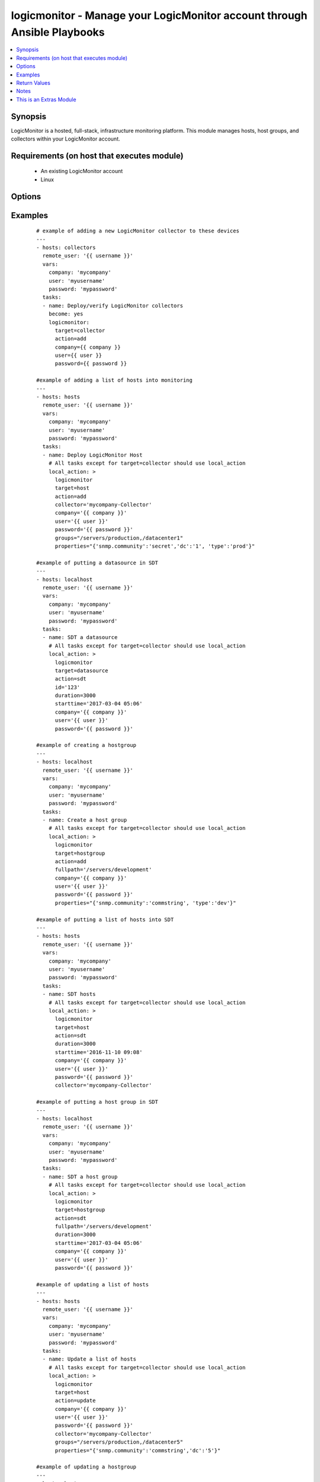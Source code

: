 .. _logicmonitor:


logicmonitor - Manage your LogicMonitor account through Ansible Playbooks
+++++++++++++++++++++++++++++++++++++++++++++++++++++++++++++++++++++++++

.. versionadded:: 2.2


.. contents::
   :local:
   :depth: 1


Synopsis
--------

LogicMonitor is a hosted, full-stack, infrastructure monitoring platform.
This module manages hosts, host groups, and collectors within your LogicMonitor account.


Requirements (on host that executes module)
-------------------------------------------

  * An existing LogicMonitor account
  * Linux


Options
-------

.. raw:: html

    <table border=1 cellpadding=4>
    <tr>
    <th class="head">parameter</th>
    <th class="head">required</th>
    <th class="head">default</th>
    <th class="head">choices</th>
    <th class="head">comments</th>
    </tr>
            <tr>
    <td>action<br/><div style="font-size: small;"></div></td>
    <td>yes</td>
    <td></td>
        <td><ul><li>add</li><li>remove</li><li>update</li><li>sdt</li></ul></td>
        <td><div>The action you wish to perform on target.</div><div>Add: Add an object to your LogicMonitor account.</div><div>Remove: Remove an object from your LogicMonitor account.</div><div>Update: Update properties, description, or groups (target=host) for an object in your LogicMonitor account.</div><div>SDT: Schedule downtime for an object in your LogicMonitor account.</div></td></tr>
            <tr>
    <td>alertenable<br/><div style="font-size: small;"></div></td>
    <td>no</td>
    <td>True</td>
        <td><ul><li>True</li><li>False</li></ul></td>
        <td><div>A boolean flag to turn alerting on or off for an object.</div><div>Optional for managing all hosts (action=add or action=update).</div></td></tr>
            <tr>
    <td>collector<br/><div style="font-size: small;"></div></td>
    <td>no</td>
    <td></td>
        <td><ul></ul></td>
        <td><div>The fully qualified domain name of a collector in your LogicMonitor account.</div><div>This is required for the creation of a LogicMonitor host (target=host action=add).</div><div>This is required for updating, removing or scheduling downtime for hosts if 'displayname' isn't specified (target=host action=update action=remove action=sdt).</div></td></tr>
            <tr>
    <td>company<br/><div style="font-size: small;"></div></td>
    <td>yes</td>
    <td></td>
        <td><ul></ul></td>
        <td><div>The LogicMonitor account company name. If you would log in to your account at "superheroes.logicmonitor.com" you would use "superheroes."</div></td></tr>
            <tr>
    <td>description<br/><div style="font-size: small;"></div></td>
    <td>no</td>
    <td></td>
        <td><ul></ul></td>
        <td><div>The long text description of the object in your LogicMonitor account.</div><div>Optional for managing hosts and host groups (target=host or target=hostgroup; action=add or action=update).</div></td></tr>
            <tr>
    <td>displayname<br/><div style="font-size: small;"></div></td>
    <td>no</td>
    <td>hostname -f</td>
        <td><ul></ul></td>
        <td><div>The display name of a host in your LogicMonitor account or the desired display name of a device to manage.</div><div>Optional for managing hosts (target=host).</div></td></tr>
            <tr>
    <td>duration<br/><div style="font-size: small;"></div></td>
    <td>no</td>
    <td>30</td>
        <td><ul></ul></td>
        <td><div>The duration (minutes) of the Scheduled Down Time (SDT).</div><div>Optional for putting an object into SDT (action=sdt).</div></td></tr>
            <tr>
    <td>fullpath<br/><div style="font-size: small;"></div></td>
    <td>no</td>
    <td></td>
        <td><ul></ul></td>
        <td><div>The fullpath of the host group object you would like to manage.</div><div>Recommend running on a single Ansible host.</div><div>Required for management of LogicMonitor host groups (target=hostgroup).</div></td></tr>
            <tr>
    <td>groups<br/><div style="font-size: small;"></div></td>
    <td>no</td>
    <td></td>
        <td><ul></ul></td>
        <td><div>A list of groups that the host should be a member of.</div><div>Optional for managing hosts (target=host; action=add or action=update).</div></td></tr>
            <tr>
    <td>hostname<br/><div style="font-size: small;"></div></td>
    <td>no</td>
    <td>hostname -f</td>
        <td><ul></ul></td>
        <td><div>The hostname of a host in your LogicMonitor account, or the desired hostname of a device to manage.</div><div>Optional for managing hosts (target=host).</div></td></tr>
            <tr>
    <td>id<br/><div style="font-size: small;"></div></td>
    <td>no</td>
    <td></td>
        <td><ul></ul></td>
        <td><div>ID of the datasource to target.</div><div>Required for management of LogicMonitor datasources (target=datasource).</div></td></tr>
            <tr>
    <td>password<br/><div style="font-size: small;"></div></td>
    <td>yes</td>
    <td></td>
        <td><ul></ul></td>
        <td><div>The password of the specified LogicMonitor user</div></td></tr>
            <tr>
    <td>properties<br/><div style="font-size: small;"></div></td>
    <td>no</td>
    <td></td>
        <td><ul></ul></td>
        <td><div>A dictionary of properties to set on the LogicMonitor host or host group.</div><div>Optional for managing hosts and host groups (target=host or target=hostgroup; action=add or action=update).</div><div>This parameter will add or update existing properties in your LogicMonitor account.</div></td></tr>
            <tr>
    <td>starttime<br/><div style="font-size: small;"></div></td>
    <td>no</td>
    <td>Now</td>
        <td><ul></ul></td>
        <td><div>The time that the Scheduled Down Time (SDT) should begin.</div><div>Optional for managing SDT (action=sdt).</div><div>Y-m-d H:M</div></td></tr>
            <tr>
    <td>target<br/><div style="font-size: small;"></div></td>
    <td>yes</td>
    <td></td>
        <td><ul><li>collector</li><li>host</li><li>datsource</li><li>hostgroup</li></ul></td>
        <td><div>The type of LogicMonitor object you wish to manage.</div><div>Collector: Perform actions on a LogicMonitor collector.</div><div>NOTE You should use Ansible service modules such as <span class='module'>service</span> or <span class='module'>supervisorctl</span> for managing the Collector 'logicmonitor-agent' and 'logicmonitor-watchdog' services. Specifically, you'll probably want to start these services after a Collector add and stop these services before a Collector remove.</div><div>Host: Perform actions on a host device.</div><div>Hostgroup: Perform actions on a LogicMonitor host group.</div><div>NOTE Host and Hostgroup tasks should always be performed via local_action. There are no benefits to running these tasks on the remote host and doing so will typically cause problems.</div></td></tr>
            <tr>
    <td>user<br/><div style="font-size: small;"></div></td>
    <td>yes</td>
    <td></td>
        <td><ul></ul></td>
        <td><div>A LogicMonitor user name. The module will authenticate and perform actions on behalf of this user.</div></td></tr>
        </table>
    </br>



Examples
--------

 ::

        # example of adding a new LogicMonitor collector to these devices
        ---
        - hosts: collectors
          remote_user: '{{ username }}'
          vars:
            company: 'mycompany'
            user: 'myusername'
            password: 'mypassword'
          tasks:
          - name: Deploy/verify LogicMonitor collectors
            become: yes
            logicmonitor:
              target=collector
              action=add
              company={{ company }}
              user={{ user }}
              password={{ password }}
    
        #example of adding a list of hosts into monitoring
        ---
        - hosts: hosts
          remote_user: '{{ username }}'
          vars:
            company: 'mycompany'
            user: 'myusername'
            password: 'mypassword'
          tasks:
          - name: Deploy LogicMonitor Host
            # All tasks except for target=collector should use local_action
            local_action: >
              logicmonitor
              target=host
              action=add
              collector='mycompany-Collector'
              company='{{ company }}'
              user='{{ user }}'
              password='{{ password }}'
              groups="/servers/production,/datacenter1"
              properties="{'snmp.community':'secret','dc':'1', 'type':'prod'}"
    
        #example of putting a datasource in SDT
        ---
        - hosts: localhost
          remote_user: '{{ username }}'
          vars:
            company: 'mycompany'
            user: 'myusername'
            password: 'mypassword'
          tasks:
          - name: SDT a datasource
            # All tasks except for target=collector should use local_action
            local_action: >
              logicmonitor
              target=datasource
              action=sdt
              id='123'
              duration=3000
              starttime='2017-03-04 05:06'
              company='{{ company }}'
              user='{{ user }}'
              password='{{ password }}'
    
        #example of creating a hostgroup
        ---
        - hosts: localhost
          remote_user: '{{ username }}'
          vars:
            company: 'mycompany'
            user: 'myusername'
            password: 'mypassword'
          tasks:
          - name: Create a host group
            # All tasks except for target=collector should use local_action
            local_action: >
              logicmonitor
              target=hostgroup
              action=add
              fullpath='/servers/development'
              company='{{ company }}'
              user='{{ user }}'
              password='{{ password }}'
              properties="{'snmp.community':'commstring', 'type':'dev'}"
    
        #example of putting a list of hosts into SDT
        ---
        - hosts: hosts
          remote_user: '{{ username }}'
          vars:
            company: 'mycompany'
            user: 'myusername'
            password: 'mypassword'
          tasks:
          - name: SDT hosts
            # All tasks except for target=collector should use local_action
            local_action: >
              logicmonitor
              target=host
              action=sdt
              duration=3000
              starttime='2016-11-10 09:08'
              company='{{ company }}'
              user='{{ user }}'
              password='{{ password }}'
              collector='mycompany-Collector'
    
        #example of putting a host group in SDT
        ---
        - hosts: localhost
          remote_user: '{{ username }}'
          vars:
            company: 'mycompany'
            user: 'myusername'
            password: 'mypassword'
          tasks:
          - name: SDT a host group
            # All tasks except for target=collector should use local_action
            local_action: >
              logicmonitor
              target=hostgroup
              action=sdt
              fullpath='/servers/development'
              duration=3000
              starttime='2017-03-04 05:06'
              company='{{ company }}'
              user='{{ user }}'
              password='{{ password }}'
    
        #example of updating a list of hosts
        ---
        - hosts: hosts
          remote_user: '{{ username }}'
          vars:
            company: 'mycompany'
            user: 'myusername'
            password: 'mypassword'
          tasks:
          - name: Update a list of hosts
            # All tasks except for target=collector should use local_action
            local_action: >
              logicmonitor
              target=host
              action=update
              company='{{ company }}'
              user='{{ user }}'
              password='{{ password }}'
              collector='mycompany-Collector'
              groups="/servers/production,/datacenter5"
              properties="{'snmp.community':'commstring','dc':'5'}"
    
        #example of updating a hostgroup
        ---
        - hosts: hosts
          remote_user: '{{ username }}'
          vars:
            company: 'mycompany'
            user: 'myusername'
            password: 'mypassword'
          tasks:
          - name: Update a host group
            # All tasks except for target=collector should use local_action
            local_action: >
              logicmonitor
              target=hostgroup
              action=update
              fullpath='/servers/development'
              company='{{ company }}'
              user='{{ user }}'
              password='{{ password }}'
              properties="{'snmp.community':'hg', 'type':'dev', 'status':'test'}"
    
        #example of removing a list of hosts from monitoring
        ---
        - hosts: hosts
          remote_user: '{{ username }}'
          vars:
            company: 'mycompany'
            user: 'myusername'
            password: 'mypassword'
          tasks:
          - name: Remove LogicMonitor hosts
            # All tasks except for target=collector should use local_action
            local_action: >
              logicmonitor
              target=host
              action=remove
              company='{{ company }}'
              user='{{ user }}'
              password='{{ password }}'
              collector='mycompany-Collector'
    
        #example of removing a host group
        ---
        - hosts: hosts
          remote_user: '{{ username }}'
          vars:
            company: 'mycompany'
            user: 'myusername'
            password: 'mypassword'
          tasks:
          - name: Remove LogicMonitor development servers hostgroup
            # All tasks except for target=collector should use local_action
            local_action: >
              logicmonitor
              target=hostgroup
              action=remove
              company='{{ company }}'
              user='{{ user }}'
              password='{{ password }}'
              fullpath='/servers/development'
          - name: Remove LogicMonitor servers hostgroup
            # All tasks except for target=collector should use local_action
            local_action: >
              logicmonitor
              target=hostgroup
              action=remove
              company='{{ company }}'
              user='{{ user }}'
              password='{{ password }}'
              fullpath='/servers'
          - name: Remove LogicMonitor datacenter1 hostgroup
            # All tasks except for target=collector should use local_action
            local_action: >
              logicmonitor
              target=hostgroup
              action=remove
              company='{{ company }}'
              user='{{ user }}'
              password='{{ password }}'
              fullpath='/datacenter1'
          - name: Remove LogicMonitor datacenter5 hostgroup
            # All tasks except for target=collector should use local_action
            local_action: >
              logicmonitor
              target=hostgroup
              action=remove
              company='{{ company }}'
              user='{{ user }}'
              password='{{ password }}'
              fullpath='/datacenter5'
    
        ### example of removing a new LogicMonitor collector to these devices
        ---
        - hosts: collectors
          remote_user: '{{ username }}'
          vars:
            company: 'mycompany'
            user: 'myusername'
            password: 'mypassword'
          tasks:
          - name: Remove LogicMonitor collectors
            become: yes
            logicmonitor:
              target=collector
              action=remove
              company={{ company }}
              user={{ user }}
              password={{ password }}
    
        #complete example
        ---
        - hosts: localhost
          remote_user: '{{ username }}'
          vars:
            company: 'mycompany'
            user: 'myusername'
            password: 'mypassword'
          tasks:
          - name: Create a host group
            local_action: >
              logicmonitor
              target=hostgroup
              action=add
              fullpath='/servers/production/database'
              company='{{ company }}'
              user='{{ user }}'
              password='{{ password }}'
              properties="{'snmp.community':'commstring'}"
          - name: SDT a host group
          local_action: >
            logicmonitor
            target=hostgroup
            action=sdt
            fullpath='/servers/production/web'
            duration=3000
            starttime='2012-03-04 05:06'
            company='{{ company }}'
            user='{{ user }}'
            password='{{ password }}'
    
        - hosts: collectors
          remote_user: '{{ username }}'
          vars:
            company: 'mycompany'
            user: 'myusername'
            password: 'mypassword'
          tasks:
          - name: Deploy/verify LogicMonitor collectors
            logicmonitor:
              target: collector
              action: add
              company: {{ company }}
              user: {{ user }}
              password: {{ password }}
          - name: Place LogicMonitor collectors into 30 minute Scheduled downtime
            logicmonitor: target=collector action=sdt company={{ company }}
              user={{ user }} password={{ password }}
          - name: Deploy LogicMonitor Host
            local_action: >
              logicmonitor
              target=host
              action=add
              collector=agent1.ethandev.com
              company='{{ company }}'
              user='{{ user }}'
              password='{{ password }}'
              properties="{'snmp.community':'commstring', 'dc':'1'}"
              groups="/servers/production/collectors, /datacenter1"
    
        - hosts: database-servers
          remote_user: '{{ username }}'
          vars:
            company: 'mycompany'
            user: 'myusername'
            password: 'mypassword'
          tasks:
          - name: deploy logicmonitor hosts
            local_action: >
              logicmonitor
              target=host
              action=add
              collector=monitoring.dev.com
              company='{{ company }}'
              user='{{ user }}'
              password='{{ password }}'
              properties="{'snmp.community':'commstring', 'type':'db', 'dc':'1'}"
              groups="/servers/production/database, /datacenter1"
          - name: schedule 5 hour downtime for 2012-11-10 09:08
            local_action: >
              logicmonitor
              target=host
              action=sdt
              duration=3000
              starttime='2012-11-10 09:08'
              company='{{ company }}'
              user='{{ user }}'
              password='{{ password }}'

Return Values
-------------

Common return values are documented here :doc:`common_return_values`, the following are the fields unique to this module:

.. raw:: html

    <table border=1 cellpadding=4>
    <tr>
    <th class="head">name</th>
    <th class="head">description</th>
    <th class="head">returned</th>
    <th class="head">type</th>
    <th class="head">sample</th>
    </tr>

        <tr>
        <td> success </td>
        <td> flag indicating that execution was successful </td>
        <td align=center> success </td>
        <td align=center> boolean </td>
        <td align=center> True </td>
    </tr>
        
    </table>
    </br></br>

Notes
-----

.. note:: You must have an existing LogicMonitor account for this module to function.


    
This is an Extras Module
------------------------

For more information on what this means please read :doc:`modules_extra`

    
For help in developing on modules, should you be so inclined, please read :doc:`community`, :doc:`developing_test_pr` and :doc:`developing_modules`.

